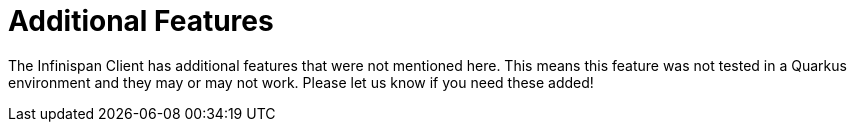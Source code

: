ifdef::context[:parent-context: {context}]
[id="additional-features_{context}"]
= Additional Features
:context: additional-features

The Infinispan Client has additional features that were not mentioned here. This means this
feature was not tested in a Quarkus environment and they may or may not work. Please let us
know if you need these added!


ifdef::parent-context[:context: {parent-context}]
ifndef::parent-context[:!context:]